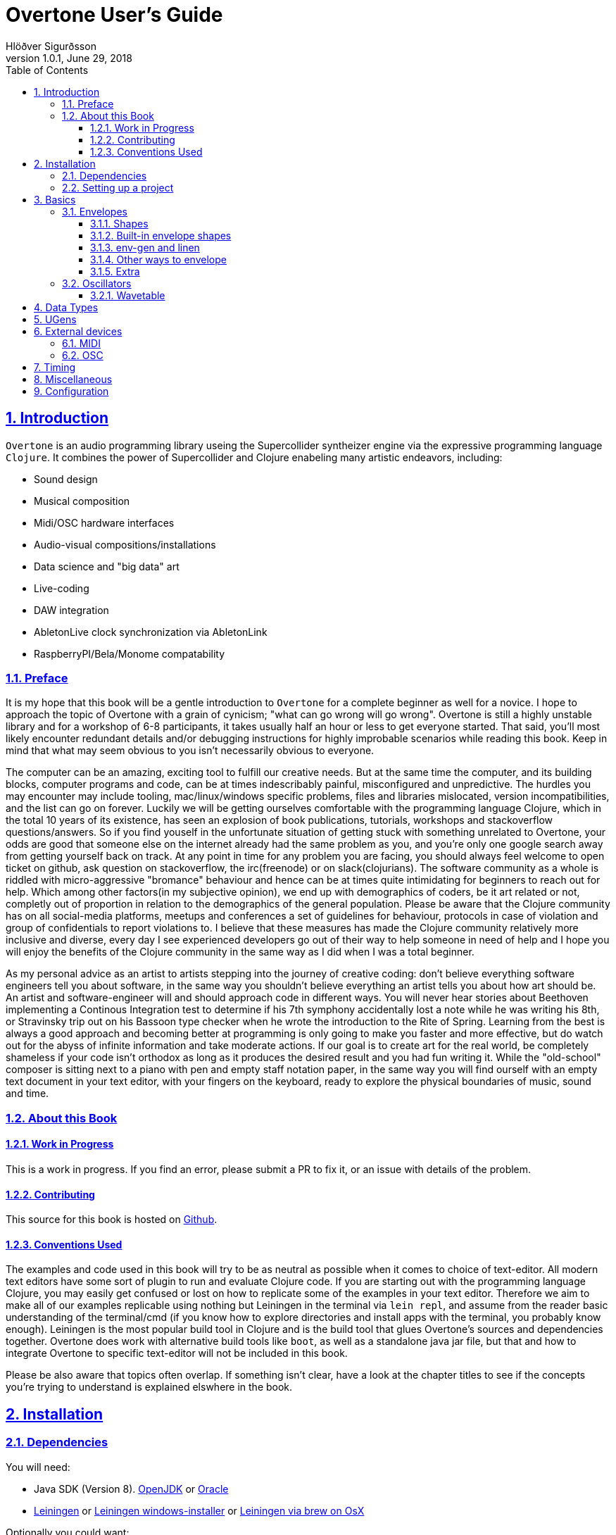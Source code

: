 = Overtone User's Guide
:author: Hlöðver Sigurðsson
:revdate: June 29, 2018
:revnumber: 1.0.1
:lang: en
:encoding: UTF-8
:doctype: book
:source-highlighter: coderay
:source-language: clojure
:toc: left
:toclevels: 3
:sectlinks:
:sectanchors:
:leveloffset: 1
:sectnums:
:scriptsdir: js
:overtone-version: 0.10.3
:imagesdir: media/docs_img
:imagesoutdir: media/docs_img

ifdef::env-github[]
:tip-caption: :bulb:
:note-caption: :information_source:
:important-caption: :heavy_exclamation_mark:
:caution-caption: :fire:
:warning-caption: :warning:
endif::[]

++++
<link rel="stylesheet"  href="http://cdnjs.cloudflare.com/ajax/libs/font-awesome/3.1.0/css/font-awesome.min.css">
++++

:icons: font

ifdef::env-github[]
toc::[]
endif::[]

// TODO:

= Introduction

`Overtone` is an audio programming library useing the Supercollider syntheizer engine via the expressive programming language `Clojure`. It combines the power of Supercollider and Clojure enabeling many artistic endeavors, including:

* Sound design
* Musical composition
* Midi/OSC hardware interfaces
* Audio-visual compositions/installations
* Data science and "big data" art
* Live-coding
* DAW integration
* AbletonLive clock synchronization via AbletonLink
* RaspberryPI/Bela/Monome compatability

== Preface

It is my hope that this book will be a gentle introduction to `Overtone` for a complete beginner as well for a novice. I hope to approach the topic of Overtone with a grain of cynicism; "what can go wrong will go wrong". Overtone is still a highly unstable library and for a workshop of 6-8 participants, it takes usually half an hour or less to get everyone started. That said, you'll most likely encounter redundant details and/or debugging instructions for highly improbable scenarios while reading this book. Keep in mind that what may seem obvious to you isn't necessarily obvious to everyone.

The computer can be an amazing, exciting tool to fulfill our creative needs. But at the same time the computer, and its building blocks, computer programs and code, can be at times indescribably painful, misconfigured and unpredictive. The hurdles you may encounter may include tooling, mac/linux/windows specific problems, files and libraries mislocated, version incompatibilities, and the list can go on forever. Luckily we will be getting ourselves comfortable with the programming language Clojure, which in the total 10 years of its existence, has seen an explosion of book publications, tutorials, workshops and stackoverflow questions/answers. So if you find youself in the unfortunate situation of getting stuck with something unrelated to Overtone, your odds are good that someone else on the internet already had the same problem as you, and you're only one google search away from getting yourself back on track. At any point in time for any problem you are facing, you should always feel welcome to open ticket on github, ask question on stackoverflow, the irc(freenode) or on slack(clojurians). The software community as a whole is riddled with micro-aggressive "bromance" behaviour and hence can be at times quite intimidating for beginners to reach out for help. Which among other factors(in my subjective opinion), we end up with demographics of coders, be it art related or not, completly out of proportion in relation to the demographics of the general population. Please be aware that the Clojure community has on all social-media platforms, meetups and conferences a set of guidelines for behaviour, protocols in case of violation and group of confidentials to report violations to. I believe that these measures has made the Clojure community relatively more inclusive and diverse, every day I see experienced developers go out of their way to help someone in need of help and I hope you will enjoy the benefits of the Clojure community in the same way as I did when I was a total beginner.

As my personal advice as an artist to artists stepping into the journey of creative coding: don't believe everything software engineers tell you about software, in the same way you shouldn't believe everything an artist tells you about how art should be. An artist and software-engineer will and should approach code in different ways. You will never hear stories about Beethoven implementing a Continous Integration test to determine if his 7th symphony accidentally lost a note while he was writing his 8th, or Stravinsky trip out on his Bassoon type checker when he wrote the introduction to the Rite of Spring. Learning from the best is always a good approach and becoming better at programming is only going to make you faster and more effective, but do watch out for the abyss of infinite information and take moderate actions. If our goal is to create art for the real world, be completely shameless if your code isn't orthodox as long as it produces the desired result and you had fun writing it. While the "old-school" composer is sitting next to a piano with pen and empty staff notation paper, in the same way you will find ourself with an empty text document in your text editor, with your fingers on the keyboard, ready to explore the physical boundaries of music, sound and time.


== About this Book


=== Work in Progress

This is a work in progress. If you find an error, please submit a PR to fix it, or an issue with details of the problem.

=== Contributing

This source for this book is hosted on https://github.com/overtone/overtone.github.com/tree/master/docs/sources[Github].

=== Conventions Used

The examples and code used in this book will try to be as neutral as possible when it comes to choice of text-editor. All modern text editors have some sort of plugin to run and evaluate Clojure code. If you are starting out with the programming language Clojure, you may easily get confused or lost on how to replicate some of the examples in your text editor. Therefore we aim to make all of our examples replicable using nothing but Leiningen in the terminal via `lein repl`, and assume from the reader basic understanding of the terminal/cmd (if you know how to explore directories and install apps with the terminal, you probably know enough). Leiningen is the most popular build tool in Clojure and is the build tool that glues Overtone's sources and dependencies together. Overtone does work with alternative build tools like `boot`, as well as a standalone java jar file, but that and how to integrate Overtone to specific text-editor will not be included in this book.

Please be also aware that topics often overlap. If something isn't clear, have a look at the chapter titles to see if the concepts you're trying to understand is explained elswhere in the book.

= Installation

== Dependencies

You will need:

- Java SDK (Version 8). http://openjdk.java.net/install/[OpenJDK] or http://www.oracle.com/technetwork/java/javase/downloads/index.html[Oracle]
- https://leiningen.org/[Leiningen] or https://djpowell.github.io/leiningen-win-installer/[Leiningen windows-installer] or http://brewformulas.org/Leiningen[Leiningen via brew on OsX]


Optionally you could want:

- https://supercollider.github.io/download[Supercollider] for starting scsynth externally from Overtone
- https://git-scm.com/downloads[Git] for cloning the Overtone repository from github

If running on Linux you must have JACK Audio connection toolkit version 2 or later (which `qjackctl` provides along with easy to use GUI)

.Ubuntu
```bash
$ sudo apt-get install qjackctl
```

.Fedora
```bash
$ sudo dnf install qjackctl
```

.CentOS
```bash
$ sudo yum install qjackctl
```

.NixOs (if using internal-synth, libjack2 must be installed via nix-env with its nix-env lib dir on LD_LIBRARY_PATH or alternatively loaded into a nix-shell)
```bash
$ nix-env -i libjack2
```

== Setting up a project

Although it is possible to start Overtone directly from the https://github.com/overtone/overtone[github repository] by downloading it as zip or cloning it with `git clone https://github.com/overtone/overtone.git` in the terminal, it is recommended that `Overtone` is used as any other Clojure library in your own project. So we will do exacly that.

First create an empty directory, we'll call it overtone (the name is irrelevant here) and go into it

```bash
$ mkdir overtone
$ cd overtone
```

Then in your text-editor, create a new textfile and save it into the newly created directory as `project.clj`. This is file that leiningen looks for inside the folder leiningen was started from (ie. you can't start leiningen in directory x and expect it to find `project.clj` in directory y). Then paste the following code into `project.clj` and save the file again.

[subs="verbatim,attributes"]
```clojure
(defproject overtone-tutorial "1.0.0"  
  :dependencies [[overtone/overtone "{overtone-version}"]]
  :native-path "native" 
  :source-paths ["src"])
```

With only one file in your directory run the following lein command and let's see what happens

```bash
$ lein deps
```
TIP: `lein deps` is actually a redundant command as `lein repl` implicitly fetches Clojure dependencies before starting the REPL. It is only useful if you want to fetch the dependencies without starting the REPL.


If you're running leiningen for the first time you should see a whole bunch of text appearing on the screen, indicating that leiningen is downloading the Clojure dependencies needed to run Overtone. After this process, directories `target` and `native` should have been created, both of these directories can be safely omitted if you're planning on saving your code on for example github, and `target` can even be deleted at any time, by literally deleteing it or by running `lein clean` which by default deletes `target`, that will only be useful if you're trying to debug your program as `target` gets created every time you run leiningen to store various information irrelevant to us at this moment. But do keep `native` untouched as it stores the necessary files needed to run Supercollider from within Overtone.

Now let's start Clojure via `lein repl`

```bash
$ lein repl
```

TIP: REPL stands for READ-EVAL-PRINT-LOOP, and is a fancy word for the Clojure shell/interpreter. In simple terms, a [Clojure]REPL is any type of program or tool that you can give Clojure code to to be evaluated.

If all went right, you should see something similar in your terminal window
```bash
nREPL server started on port 34189 on host 127.0.0.1 - nrepl://127.0.0.1:34189
REPL-y 0.3.7, nREPL 0.2.12
Clojure 1.9.0
OpenJDK 64-Bit Server VM 1.8.0_172-02
    Docs: (doc function-name-here)
          (find-doc "part-of-name-here")
  Source: (source function-name-here)
 Javadoc: (javadoc java-object-or-class-here)
    Exit: Control+D or (exit) or (quit)
 Results: Stored in vars *1, *2, *3, an exception in *e

user=>
```

Now for our sanity, let's see if this REPL prints `Hello World`

```Clojure
user=> (println "Hello World!")
Hello World!
nil
user=> 
```

Yup we are ready, then to the moment of truth, now let's boot up Overtone with this easy-to-remember command

```Clojure
(use 'overtone.live)
```

If all went accordingly without errors you should see something similar in your terminal window, note that I'm running here on Linux, so for me Jack will be automatically booted and connected.

```bash
user=> (use 'overtone.live)
--> Loading Overtone...
--> Booting internal SuperCollider server...
Found 0 LADSPA plugins
Cannot connect to server socket err = No such file or directory
Cannot connect to server request channel
Cannot lock down 82280346 byte memory area (Cannot allocate memory)
Cannot use real-time scheduling (RR/5)(1: Operation not permitted)
JackClient::AcquireSelfRealTime error
JackDriver: client name is 'SuperCollider'
SC_AudioDriver: sample rate = 48000.000000, driver's block size = 2048
--> Connecting to internal SuperCollider server...
--> Connection established
JackDriver: max output latency 128.0 ms

    _____                 __
   / __  /_  _____  _____/ /_____  ____  ___
  / / / / | / / _ \/ ___/ __/ __ \/ __ \/ _ \
 / /_/ /| |/ /  __/ /  / /_/ /_/ / / / /  __/
 \____/ |___/\___/_/   \__/\____/_/ /_/\___/

   Collaborative Programmable Music. v0.11


Hello Hlolli, may algorithmic beauty pour forth from your fingertips today.

nil
user=> 

```

If something went wrong, see if the stacktrace gave you any meaningful information and proceed to <<Configuration>> and try to rule out that something isn't misconfigured. And come back here and try to start Overtone again before continuing. A good rule of thumb is to read stacktraces from top to bottom, the uppermost lines being the most important ones in most of the cases.

TIP: If you're on Linux too and encounter `Cannot allocate memory` and/or `Cannot use real-time scheduleing` you can totally ignore that, it just means that you're not running preempt realtime-kernel. Switching to rt-kernel can potentially improve your audio performance by allowing Jack to send audio on top priority, but at the cost potentially make things very complicated and possibly insecure, as rt-kernels are usually released that much later than other kernels. If you want to run proprietary nvidia/ati drivers on preemt rt-kernel, you're most likely going too have a bad time, irrelevant if you're a linux expert or a beginner.


Now that we have Overtone running successfully. We can start all the functions that Overtone provides at our disposal. Among them is an important helper function called `doc`, which will print the documentation to any function in your scope/reach. Let's try it on the symbols `demo` and `sin-osc`.

```Bash
user=> (doc demo)
-------------------------
overtone.live/demo
([& body])
Macro
  Listen to an anonymous synth definition for a fixed period of time.
  Useful for experimentation.  If the root node is not an out ugen, then
  it will add one automatically.  You can specify a timeout in seconds
  as the first argument otherwise it defaults to *demo-time* ms. See
  #'run for a version of demo that does not add an out ugen.

  (demo (sin-osc 440))      ;=> plays a sine wave for *demo-time* ms
  (demo 0.5 (sin-osc 440))  ;=> plays a sine wave for half a second
nil
user=> 
```

```Bash
user=> (doc sin-osc)
-------------------------
overtone.live/sin-osc
([freq phase mul add])
  
  Sine table lookup oscillator 

  [freq 440.0, phase 0.0, mul 1, add 0]

  freq  - Frequency in Hertz 
  phase - Phase offset or modulator in radians 
  mul   - Output will be multiplied by this value. 
  add   - This value will be added to the output. 

  Outputs a sine wave with values oscillating between -1 and 
  1 similar to osc except that the table has already been 
  fixed as a sine table of 8192 entries.

  Sine waves are often used for creating sub-basses or are 
  mixed with other waveforms to add extra body or bottom end 
  to a sound. They contain no harmonics and consist entirely 
  of the fundamental frequency. This means that they're not 
  suitable for subtractive synthesis i.e. passing through 
  filters such as a hpf or lpf. However, they are useful for 
  additive synthesis i.e. adding multiple sine waves 
  together at different frequencies, amplitudes and phase to 
  create new timbres. 

  Categories: Generators -> Deterministic
  Rates: [ :ar, :kr ]
  Default rate: :ar
nil
user=> 
```

Much of what is written in the documentation will be explained in subsequent chapters. But let's suffice to say that `demo` is a function intended to evaluate an instrument and play it immediately for 2 seconds, which can come in handy when developing sounds and you want to hear the results quickly. And `sin-osc` is an oscillator that produces sinewave shape audio-signal (or control-signal, more on that later). Unlike `demo` which needs at least 1 instrument to be given as a parameter, then `sin-osc` can be called without any parameter, if that's the case, then `sin-osc` will look at its own default parameter and use those instead. Which would be 440 cycles per second on full amplitude.


We will conclude this chapter by playing 2 seconds of 440Hz sinewave. It won't sound pretty but it's a fast and effective way to determine if everything is working accordingly.
```Clojure
(demo (sin-osc))
```

If you're at this point not hearing any audio, and you're sure that nothing is muted on your computer. Then have a look through the <<Configuration>> chapter before https://github.com/overtone/overtone/issues/new[opening a ticket].

= Basics

== Envelopes
image::reaper_envelope.jpg[Graphical breakpoint editor in REAPER]
_Application of envelope via graphical breakpoints_


The term envelope may or may not sound alien to you. But if you've ever used attack or decay on modular synthesizer or written breakpoints in a DAW like Ardour, ProTools or Reaper, you have used envelopes. Fade-in and fade-out are other commonly used forms of an envelope. The basic idea is that as time passes, often shown as x-axis in a plot, some value changes accordingly, often drawn on y-axis. In fact an envelope can be an oscillator and an oscillator can be used as an envelope.

Envelopes are most traditionally used to control amplitude and frequency, as will be shown later, envelopes in Overtone can be used for many other things, like amplitude modulation, oscillation, trigger, arpeggiator, trill/tremolo ornaments. Basically anything that ties numbers and time together.

=== Shapes
Overtone has a function to create envelope shapes in a format that Supercollider understands, called simply `envelope`. For every envelope there needs to be two vectors provided as arguments, levels (y-axis) and durations in seconds (x-axis), since durations specifies the durations of each step, its size will need to be the size of the levels vector minus 1. You can choose an envelope shape by directly specifying each point via `:step`, or use one of the following keywords to apply a function to your points.

- `:lin` a linear function that creates straight lines from given points
- `:exp` a natural exponential function (eⁿ), no value on y-axis can be zero
- `:sin` applies Hann function to given points
- `:wel` a power spectrum generator via Welch method
- `:sqr` applies square (n²) function to given points
- `:cub` applies cubed (n³) function to given points


Let's try a simple example.
```Clojure
(envelope [0 0.5 1] [1 1] :step)
```
This shape will create a straight line from 0 to 0.5 and from 0.5 to 1, with each of the two steps taking 1 second (totalling 2 seconds, which is the default time `demo` plays an instrument).

image::env1.png[A simple line]

To most clearly hear what's going on here, let's try to play this line as an upwards glissando(gliding note) from 200Hz to 400Hz and see if this works.

```Clojure
(let [env (envelope [0 0.5 1] [1 1] :step)]
  (demo (sin-osc :freq (+ 200 (* 200 (env-gen env :action FREE))))))
```

This clearly didn't sound like glissando, so what's going on here? We did indeed specify a line from 0 to 1 and multiplied the line by 200 to glide 200Hz ending at 400Hz. By useing `:step` the envelope makes no attempt bridge the gap between the points we provided it. So as soon as the instrument started we heard 300Hz and halfway through it changed to 400Hz. So what happened to our first point of 200Hz? In those cases where the envelope loops, there's a chance of distorted hum if the envelope doesn't begin where it ends, so point 0 on x-axis works as a pivot point and will never be played.

Let's try again, but this time let's try to bridge the gap by applying a linear function to the points using `:lin`.

```Clojure
(let [env (envelope [0 0.5 1] [1 1] :lin)]
  (demo (sin-osc :freq (+ 200 (* 200 (env-gen env :action FREE))))))
```

This sounded much smoother, no jumps but a constantly gliding note for the duration of the two seconds. But to human ears, this linear glide doesn't sound very linear even though the computer did perfectly good job of executing it linearly. To produce a glissando that a human would sing or perform on a violin, we need to apply a non-linear function to the provided points. Keep in mind our auditory senses are non-linear both for the perception of amplitude and frequency. Where we usually control and measure amplitude on logarithmic scale in decibels, and frequency with note names, midi note number or pitch class sets, all of which are in in squared relationship to the Hz they represent. So for our last attempt glissando, we'll apply a squared function to points from 0 to 1 in 2 second interval.

```Clojure
(let [env (envelope [0 1] [2] :sqr)]
  (demo (sin-osc :freq (+ 200 (* 200 (env-gen env :action FREE))))))
```

image::env2.png[A squared line]

TIP: The envelope function can also take a number and/or vector of numbers instead of keywords for the shape. In that case, 0 marks a linear curve and the higher the number, the curvier. Negative values means curve in the opposite direction. These can produce interesting curves which can be hard to visualize, you may want to try the examples from the http://doc.sccode.org/Classes/Env.html[Supercollider documentation] in your Supercollider and use the nice plotter as aid. `Env.new` and `envelope` do the same thing.

=== Built-in envelope shapes
Like mentioned, you can use the function `envelope` to define any arbitrary shape you want via `:step` and apply various function to a vector of provided points. But most of the time you'll want to use built-in functions that provide the most commonly used envelope shapes for sound-designing.

- `adsr` create an attack decay sustain release envelope
- `lin` creates a linear trapezoidal shaped envelope
- `perc` creates non-linear exponentially shaped envelope
- `triangle` creates an envelope which has triangle shape
- `sine` creates a hanning window shaped envelope
- `asr` creates attack sustain release envelope

Additionally you'll find in Overtone: `adsr-ng`, `step-shape`, `linear-shape`, `exponential-shape`, `sine-shape`, `welch-shape`, `curve-shape`, `squared-shape` and `cubed-shape`.


=== env-gen and linen
All shapes returned by `envelope`, or the built-in envelope functions which themselves all are built on top of `envelope`, must be used in combination with `env-gen`. `env-gen` is what turns the envelope data into a signal which can be passed around as an operator to other signals, as well as direct argument to various inputs. The first parameter of `env-gen` is the formentioned `envelope` shape itself. The other parameters are as follows `gate`, `level-scale`, `level-bias`, `time-scale` and `action`.


A lesser used minimal alternative ugen to `env-gen` is `linen`. `linen` is a linear attack-sustain-release envelope generator that takes only `gate` and `action` as extra arguments and runs only on control-rate (see <<Data Types>> to understand the various rates) and returns a signal that can be used in the same manner as `env-gen`.

The following two expressions will be played exacly the same.

```Clojure
(demo (* (env-gen (lin 0.1 1 1 0.25) :action FREE) (sin-osc)))

(demo (* 0.25 (linen (impulse 0) 0.1 1 1.9 :action FREE) (sin-osc)))
```

=== Other ways to envelope
Since an envelope can be any modulating signal, we can create an envelope shape useing low-frequency-oscillators or LFO for short. Low frequency oscillator is typically an oscillator that oscillates at a frequency under the lower limit of human hearing range ~22Hz. In overtone you can find LFO oscillators starting with LF, which include `lf-saw`, `lf-par`, `lf-pulse`, `lf-tri` and countless more. They differ only from traditional oscillator in that they are not band-limited and are more performant, since they don't try to anti-aliase high frequencies. When working with LFO's in most cases, it doesn't matter if you use band-limited or non-band-limited oscillator, they behave exacly the same on low frequencies.

The following expression plays a sawtooth oscillator for 1 second with even attack and decay time created from the shape of sinewave. Note that we are converting Hertz(1/sec) to seconds, as reference 1Hz takes 1 second to finish 1 cycle. As we are useing sinewave shape from `sin-osc:kr` we are only concerned with the positive values from 0 to 1, which occupy the first half of the sinewave. Therefore we multiply the wanted note duration by 2, so that the signal cuts off exacly before the sinewave goes from 0 to a negative value. The `line:kr` serves as timeout that frees the synth node after 1 second and hence prevents it to play the full 4 seconds which the demo time defaults to.

```Clojure
(demo (let [dur 1
            env (sin-osc:kr (/ 1 (* 2 dur)))]
        (line:kr 0 1 dur :action FREE)
        (* env (saw 220))))
```

Now if we wanted a sinewave envelope with two peaks, we need to apply abs (asbolute value) on the LFO signal as not to end with negative amplitute values. Here we don't need to cut the sinewave signal in half since applying `abs` causes the sinewave to become unipolar (from 0 to 1) as opposed to bipolar (from -1 to 1).

```Clojure
(demo (let [dur 1
            env (abs (sin-osc:kr (/ 1 dur)))]
        (line:kr 0 1 dur :action FREE)
        (* env (saw 220))))
```

We can also shift the sin-osc to become unipolar by useing the parameter `:add`. By adding 1 to a bipolar signal, will cause a shift from <-1,1> to <0,2>, and since we want to limit our range from within the sensible amplitude boundries of <0,1> we need to multiply the signal by 1/2 (or divide it by 2). That can also be achieved by setting the parameter `:mul` to 0.5 as shown below.

```Clojure
(demo (let [dur 1
            env (abs (sin-osc:kr :freq (/ 1 dur) :mul 0.5 :add 1))]
        (line:kr 0 1 dur :action FREE)
        (* env (saw 220))))
```

With sawtooth oscillator we can emulate a linear fadein. Here we also need to convert the bipolar sawtooth-wave signal into unipolar signal.

```Clojure
(demo (let [dur 1
            env (abs (lf-saw :freq (/ 1 dur) :mul 0.5 :add 1))]
        (line:kr 0 1 dur :action FREE)
        (* env (saw 220))))
```

By providing negative `:iphase` value we can reverse the signal and get a linear fadeout.
```Clojure
(demo (let [dur 1
            env (lf-saw :freq (/ 1 dur) :iphase -2 :mul 0.5 :add 1)]
        (line:kr 0 1 dur :action FREE)
        (* 0.1 env (saw 220))))
```

=== Extra
Here are some tutorial videos about envelopes, not related specifically to Overtone, but can give ideas.

- https://www.youtube.com/watch?v=A6pp6OMU5r8[ADSR envelope synth tutorial part A]
- https://www.youtube.com/watch?v=9niampRkFW0[ADSR envelope synth tutorial part B]
- https://www.youtube.com/watch?v=QXS1v2CQLOY[Modular Synth Basics #09: Linear & Exponential?]


== Oscillators
This section will cover oscillators in Overtone and more specifically wavetable oscillators; How we can create wavetable oscillators, how we can mix them and how we can use envelope to give a dull sound more liveness. First we will look at wavetables in depth educational purposes and then ever more practical application of wavetable synthesis in Overtone.

=== Wavetable
Wavetable synthesis with computers, explained at its essence, is the way of creating signal by reading phase values from a table and sending those values in sample-rate to a given audio source (also refered to as https://en.wikipedia.org/wiki/Pulse-code_modulation[Liner Pulse-Code Modulation]). In Overtone the phase values are stored between -1 and 1. As opposed to a 16-bit .wav file which stores its values as integers from 0 to 65,535 or −32,768 to 32,767 depending if it's unsigned or signed integers respectively. Same goes for the audio hardware in your computer, if it's set to 16-bits resolution, then supercollider will remap the floats between -1 and 1 to an integer range that the audio hardware expects to receive. When refering to phase in this context, can be misleading to newcomers. For oversimplification you can think of phase stored from samples and audio files purely as amplitude, since a signal going from -1 to 1 is playing audio on full amplitude strength. Whereas you may play your Overtone instruments with amplitudes that are in the range of 0 and 1 (there's no such thing as negative amplitude), supercollider enginge will create a signal that has phase values from -1 to 1 and the audio module will take the signal from Supercollider and remap it to −32,768 to 32,767 (for 16-bit).

TIP: As a possible source of terminology misunderstanding. The concept of "table" here refers to an indexed iterateable list of values. Clojure has no concept of "table", so when discussing tables in Clojure land, we would be a refering to a vector (or other sequenable list). If refering to a table in Supercollider land, we would be refering to a `Buffer`.


That trivial knowledge above is quite irrelevant to our task of makeing wavetables in Overtone, but the connection of phase, amplitude, table and storage of audio is important to understand before we proceed. But let's create a sinewave table with the following formula stem:[sum_(n=0)^L=sin(frac{2pin}{L})**A]. Where `L` stands for table length (typically a number which is stem:[2^x]) and `A` stands for the amplitude.

```Clojure
(let [L (Math/pow 2 10)
      A 1]
  (mapv (fn [n] (Math/sin (/ (* 2 Math/PI n) L))) (range 0 L)))

;; => [0.0 0.006135884649154475 0.012271538285719925 0.01840672990580482 0.024541228522912288....]
```

With amplitude set to 1, we get a vector representing sinewave which goes from -1 to 1. Let's turn this into a function that we can user later, where the amplitude is omitted (and hence returns values between -1 and 1). Also let's return a buffer instead of a vector so we can play our result later on.

```Clojure
(defn generate-sinewave-buffer [len]
  (let [wavetable-vector (mapv (fn [n] (Math/sin (/ (* 2 Math/PI n) len))) (range 0 len))
        empty-buffer     (buffer len)
        wavetable-buffer (buffer-write! empty-buffer wavetable-vector)]
    wavetable-buffer))
```

Next thing to look out for is the relationship between the sample-rate and table-size. If you imagine the values in the table, which are 1024 being read one by one on the rate of 1/48000 per second (or stem:[frac{1}{sr}]). Before 1 second has passed, our table would have been read almost 48 times, creating 48Hz audio signal instead of 1Hz. To compensate for that, we need a simple math to help us even out the relationship between the sample-rate and the table-size by dividing the table-size with the sample-rate. By doing that we can create our first wavetable-oscillator where we can have full control over the frequency of our signal.

```Clojure
(def our-sinewave-table (generate-sinewave-buffer 1024))

(demo (let [buf                 our-sinewave-table
            frequency           440
            table-size          (buffer-size buf)
            current-sample-rate (sample-rate)
            playback-rate       (* frequency (/ table-size current-sample-rate))]
        (play-buf:ar 1 buf :rate playback-rate :loop true :action FREE)))
```

Bravissimo Houston! By multiplying the wanted frequency to the ratio between table-size and sample-rate as defined in `playback-rate` above, we can modify the frequency as we wish. Later in the manual we will discuss samples, where the function `play-buf:ar` plays a huge role. With the difference that in wavetable synthesis we generate table representing one cycle, therefore we need to loop over the values multiple times a second to create an audible signal, whereas a sample is usually only played once trough.

Now we have to power to generate a vector in Clojure, send it to supercollider-land as a buffer and play back the values stored in the buffer with `play-buf:ar`. Now let's proceed.

// stem:[f(n)=sum_(k=1)^N P_k sin(frac{2pikn}{L})]


// = Sound Designing
// By calling the process of modifying and manipulateing the mechanism of which a wave with energy travels trough a medium, sound-designing, we are effectivly being as broad as possible with our definition and nothing is left out. The amount of books, research papers and publications done on the topic of sound designing is enormous. Take for example the classic book https://mitpress.mit.edu/books/microsound[Microsound by Curtis Roads], it covers in over 400 tightly packed pages the various aspects and applications of granular-synthesis. The mathematics required to grasp the contents of that book would be a level of advanced calculus.

// Luckily for us we don't need to concern ourselves with low-level synthesis algorithmis, because inside the Supercollider engine we will find hundreds of functions made to manipulate sound. Functions which gives us more pleasureable interface to the complex mathematics on which they are built upon, in some cases with over two decades of battle tested experience by the Supercollider community on algorithms based on decades of research and hard work by scientists and universities all over the world.

// When it comes to sound designing, more often than not, less is more. Case in point would be to analyze the almost infinite sonic possibilities you can fit inside one Twitter tweet with Supercollider code, http://sctweets.tumblr.com/[click to see some examples]. I leave it as home assignment to you after reading this book to write few of those Twitter tweets in Overtone, a great practice to improve your Overtone skills.


= Data Types

= UGens

= External devices

== MIDI

== OSC

= Timing

= Miscellaneous

= Configuration

